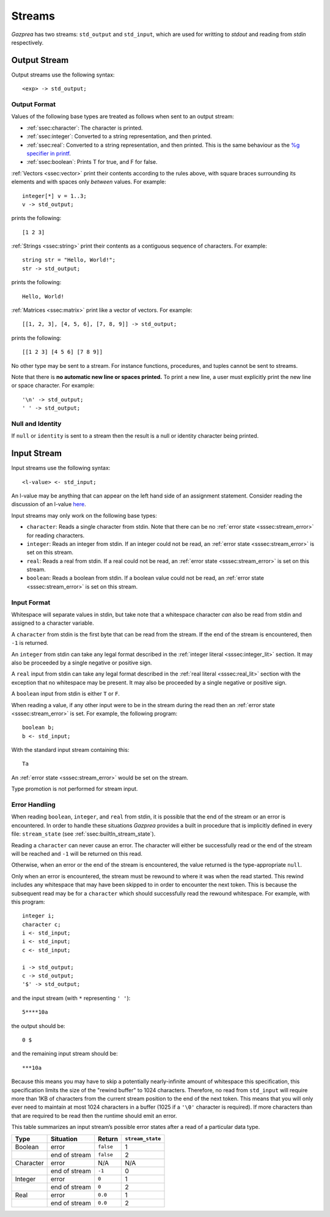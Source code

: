 .. _sec:streams:

Streams
=======

*Gazprea* has two streams: ``std_output`` and ``std_input``,
which are used for writting to `stdout` and reading from `stdin` respectively.


.. _ssec:output:

Output Stream
-------------

Output streams use the following syntax:

::

     <exp> -> std_output;

.. _sssec:output_format:

Output Format
~~~~~~~~~~~~~

Values of the following base types are treated as follows when sent to
an output stream:

-  :ref:`ssec:character`: The character is printed.

-  :ref:`ssec:integer`: Converted to a string representation, and then printed.

-  :ref:`ssec:real`: Converted to a string representation, and then printed.
   This is the same behaviour as the `%g specifier in
   printf <http://www.cplusplus.com/reference/cstdio/printf/>`__.

-  :ref:`ssec:boolean`: Prints T for true, and F for false.

:ref:`Vectors <ssec:vector>` print their contents according to the rules above, with square
braces surrounding its elements and with spaces only *between* values.
For example:

::

     integer[*] v = 1..3;
     v -> std_output;

prints the following:

::

     [1 2 3]

:ref:`Strings <ssec:string>` print their contents as a contiguous sequence of characters.
For example:

::

     string str = "Hello, World!";
     str -> std_output;

prints the following:

::

     Hello, World!

:ref:`Matrices <ssec:matrix>` print like a vector of vectors. For example:

::

     [[1, 2, 3], [4, 5, 6], [7, 8, 9]] -> std_output;

prints the following:

::

     [[1 2 3] [4 5 6] [7 8 9]]

No other type may be sent to a stream. For instance functions,
procedures, and tuples cannot be sent to streams.

Note that there is **no automatic new line or spaces printed.** To print
a new line, a user must explicitly print the new line or space
character. For example:

::

     '\n' -> std_output;
     ' ' -> std_output;

.. _sssec:stream_nai:

Null and Identity
~~~~~~~~~~~~~~~~~

If ``null`` or ``identity`` is sent to a stream then the result is a
null or identity character being printed.

.. _ssec:input:

Input Stream
------------

Input streams use the following syntax:

::

     <l-value> <- std_input;

An l-value may be anything that can appear on the left hand side of an
assignment statement. Consider reading the discussion of an l-value
`here <https://en.wikipedia.org/wiki/Value_(computer_science)#Assignment:_l-values_and_r-values>`__.

Input streams may only work on the following base types:

-  ``character``: Reads a single character from stdin. Note that there
   can be no :ref:`error state <sssec:stream_error>` for reading characters.

-  ``integer``: Reads an integer from stdin. If an integer could not be
   read, an :ref:`error state <sssec:stream_error>` is set on this stream.

-  ``real``: Reads a real from stdin. If a real could not be read, an :ref:`error state <sssec:stream_error>` is
   set on this stream.

-  ``boolean``: Reads a boolean from stdin. If a boolean value could not
   be read, an :ref:`error state <sssec:stream_error>` is set on this stream.

.. _sssec:input_format:

Input Format
~~~~~~~~~~~~

Whitespace will separate values in stdin, but take note that a whitespace
character *can* also be read from stdin and assigned to a character variable.

A ``character`` from stdin is the first byte that can be read from the stream.
If the end of the stream is encountered, then ``-1`` is returned.

An ``integer`` from stdin can take any legal format described in the
:ref:`integer literal <sssec:integer_lit>` section. It may also be proceeded by
a single negative or positive sign.

A ``real`` input from stdin can take any legal format described in the
:ref:`real literal <sssec:real_lit>` section with the exception that no
whitespace may be present. It may also be proceeded by a single negative or
positive sign.

A ``boolean`` input from stdin is either ``T`` or ``F``.

When reading a value, if any other input were to be in the stream during the
read then an :ref:`error state <sssec:stream_error>` is set. For example, the
following program:

::

  boolean b;
  b <- std_input;

With the standard input stream containing this:

::

   Ta

An :ref:`error state <sssec:stream_error>` would be set on the stream.

Type promotion is not performed for stream input.

.. _sssec:stream_error:

Error Handling
~~~~~~~~~~~~~~

When reading ``boolean``, ``integer``, and ``real`` from stdin, it is
possible that the end of the stream or an error is encountered. In order to
handle these situations *Gazprea* provides a built in procedure that is
implicitly defined in every file: ``stream_state`` (see
:ref:`ssec:builtIn_stream_state`).

Reading a ``character`` can never cause an error. The character will either be
successfully read or the end of the stream will be reached and ``-1`` will be
returned on this read.

Otherwise, when an error or the end of the stream is encountered, the value
returned is the type-appropriate ``null``.

Only when an error is encountered, the stream must be rewound to where it was
when the read started. This rewind includes any whitespace that may have been
skipped to in order to encounter the next token. This is because the subsequent
read may be for a ``character`` which should successfully read the rewound
whitespace. For example, with this program:

::

  integer i;
  character c;
  i <- std_input;
  i <- std_input;
  c <- std_input;

  i -> std_output;
  c -> std_output;
  '$' -> std_output;

and the input stream (with ``*`` representing ``' '``):

::

  5****10a

the output should be:

::

  0 $

and the remaining input stream should be:

::

  ***10a

Because this means you may have to skip a potentially nearly-infinite amount of
whitespace this specification, this specification limits the size of the "rewind
buffer" to 1024 characters. Therefore, no read from ``std_input`` will require
more than 1KB of characters from the current stream position to the end of the
next token. This means that you will only ever need to maintain at most 1024
characters in a buffer (1025 if a ``'\0'`` character is required). If more
characters than that are required to be read then the runtime should emit an
error.

This table summarizes an input stream’s possible error states after a read of a
particular data type.

========= ============= ========= =================
Type      Situation     Return    ``stream_state``
========= ============= ========= =================
Boolean   error         ``false`` 1
\         end of stream ``false`` 2
Character error         N/A       N/A
\         end of stream ``-1``    0
Integer   error         ``0``     1
\         end of stream ``0``     2
Real      error         ``0.0``   1
\         end of stream ``0.0``   2
========= ============= ========= =================
